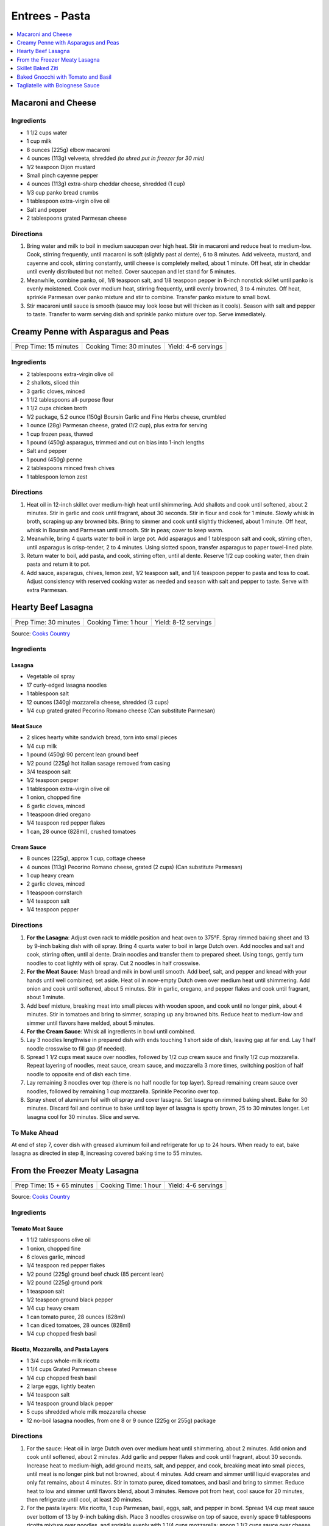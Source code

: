 .. raw:: pdf

   OddPageBreak tocPage

***************
Entrees - Pasta
***************

.. contents::
   :local:
   :depth: 1

.. raw:: pdf

   OddPageBreak recipePage

.. raw:: html

   <p style="page-break-before: always"/>

Macaroni and Cheese
===================

Ingredients
-----------

-  1 1/2 cups water
-  1 cup milk
-  8 ounces (225g) elbow macaroni
-  4 ounces (113g) velveeta, shredded *(to shred put in freezer for 30 min)*
-  1/2 teaspoon Dijon mustard
-  Small pinch cayenne pepper
-  4 ounces (113g) extra-sharp cheddar cheese, shredded (1 cup)
-  1/3 cup panko bread crumbs
-  1 tablespoon extra-virgin olive oil
-  Salt and pepper
-  2 tablespoons grated Parmesan cheese

Directions
----------

1. Bring water and milk to boil in medium saucepan over high heat. Stir
   in macaroni and reduce heat to medium-low. Cook, stirring frequently,
   until macaroni is soft (slightly past al dente), 6 to 8 minutes. Add
   velveeta, mustard, and cayenne and cook, stirring constantly, until
   cheese is completely melted, about 1 minute. Off heat, stir in
   cheddar until evenly distributed but not melted. Cover saucepan and
   let stand for 5 minutes.
2. Meanwhile, combine panko, oil, 1/8 teaspoon salt, and 1/8 teaspoon
   pepper in 8-inch nonstick skillet until panko is evenly moistened.
   Cook over medium heat, stirring frequently, until evenly browned, 3
   to 4 minutes. Off heat, sprinkle Parmesan over panko mixture and stir
   to combine. Transfer panko mixture to small bowl.
3. Stir macaroni until sauce is smooth (sauce may look loose but will
   thicken as it cools). Season with salt and pepper to taste. Transfer
   to warm serving dish and sprinkle panko mixture over top. Serve
   immediately.

.. raw:: pdf

   PageBreak recipePage

.. raw:: html

   <p style="page-break-before: always"/>

Creamy Penne with Asparagus and Peas
====================================

+-----------------------+--------------------------+---------------------+
| Prep Time: 15 minutes | Cooking Time: 30 minutes | Yield: 4-6 servings |
+-----------------------+--------------------------+---------------------+

Ingredients
-----------

-  2 tablespoons extra-virgin olive oil
-  2 shallots, sliced thin
-  3 garlic cloves, minced
-  1 1/2 tablespoons all-purpose flour
-  1 1/2 cups chicken broth
-  1/2 package, 5.2 ounce (150g) Boursin Garlic and Fine Herbs cheese, crumbled
-  1 ounce (28g) Parmesan cheese, grated (1/2 cup), plus extra for serving
-  1 cup frozen peas, thawed
-  1 pound (450g) asparagus, trimmed and cut on bias into 1-inch lengths
-  Salt and pepper
-  1 pound (450g) penne
-  2 tablespoons minced fresh chives
-  1 tablespoon lemon zest

Directions
----------

1. Heat oil in 12-inch skillet over medium-high heat until shimmering.
   Add shallots and cook until softened, about 2 minutes. Stir in garlic
   and cook until fragrant, about 30 seconds. Stir in flour and cook for
   1 minute. Slowly whisk in broth, scraping up any browned bits. Bring
   to simmer and cook until slightly thickened, about 1 minute. Off
   heat, whisk in Boursin and Parmesan until smooth. Stir in peas; cover
   to keep warm.
2. Meanwhile, bring 4 quarts water to boil in large pot. Add asparagus
   and 1 tablespoon salt and cook, stirring often, until asparagus is
   crisp-tender, 2 to 4 minutes. Using slotted spoon, transfer asparagus
   to paper towel-lined plate.
3. Return water to boil, add pasta, and cook, stirring often, until al
   dente. Reserve 1/2 cup cooking water, then drain pasta and return it
   to pot.
4. Add sauce, asparagus, chives, lemon zest, 1/2 teaspoon salt, and 1/4
   teaspoon pepper to pasta and toss to coat. Adjust consistency with
   reserved cooking water as needed and season with salt and pepper to
   taste. Serve with extra Parmesan.

.. raw:: pdf

   PageBreak recipePage

.. raw:: html

   <p style="page-break-before: always"/>

Hearty Beef Lasagna
===================

+-----------------------+----------------------+----------------------+
| Prep Time: 30 minutes | Cooking Time: 1 hour | Yield: 8-12 servings |
+-----------------------+----------------------+----------------------+

Source: `Cooks Country <https://www.cookscountry.com/recipes/9407-hearty-beef-lasagna>`__

Ingredients
-----------

Lasagna
^^^^^^^
- Vegetable oil spray
- 17 curly-edged lasagna noodles
- 1 tablespoon salt
- 12 ounces (340g) mozzarella cheese, shredded (3 cups)
- 1/4 cup grated grated Pecorino Romano cheese (Can substitute Parmesan)

Meat Sauce
^^^^^^^^^^
- 2	slices hearty white sandwich bread, torn into small pieces
- 1/4	cup milk
- 1 pound (450g) 90 percent lean ground beef
- 1/2 pound (225g) hot italian sasage removed from casing
- 3/4 teaspoon salt
- 1/2 teaspoon pepper
- 1 tablespoon extra-virgin olive oil
- 1 onion, chopped fine
- 6 garlic cloves, minced
- 1 teaspoon dried oregano
- 1/4 teaspoon red pepper flakes
- 1 can, 28 ounce (828ml), crushed tomatoes

Cream Sauce
^^^^^^^^^^^
- 8 ounces (225g), approx 1 cup, cottage cheese
- 4 ounces (113g) Pecorino Romano cheese, grated (2 cups) (Can substitute Parmesan)
- 1 cup heavy cream
- 2 garlic cloves, minced
- 1 teaspoon cornstarch
- 1/4 teaspoon salt
- 1/4 teaspoon pepper

Directions
----------

1. **For the Lasagna**: Adjust oven rack to middle position and heat oven to
   375°F. Spray rimmed baking sheet and 13 by 9-inch baking dish with
   oil spray. Bring 4 quarts water to boil in large Dutch oven. Add noodles
   and salt and cook, stirring often, until al dente. Drain noodles and
   transfer them to prepared sheet. Using tongs, gently turn noodles to coat
   lightly with oil spray. Cut 2 noodles in half crosswise.
2. **For the Meat Sauce**: Mash bread and milk in bowl until smooth. Add beef,
   salt, and pepper and knead with your hands until well combined; set aside.
   Heat oil in now-empty Dutch oven over medium heat until shimmering. Add
   onion and cook until softened, about 5 minutes. Stir in garlic, oregano,
   and pepper flakes and cook until fragrant, about 1 minute.
3. Add beef mixture, breaking meat into small pieces with wooden spoon, and
   cook until no longer pink, about 4 minutes. Stir in tomatoes and bring to
   simmer, scraping up any browned bits. Reduce heat to medium-low and simmer
   until flavors have melded, about 5 minutes.
4. **For the Cream Sauce**: Whisk all ingredients in bowl until combined.
5. Lay 3 noodles lengthwise in prepared dish with ends touching 1 short side
   of dish, leaving gap at far end. Lay 1 half noodle crosswise to fill gap
   (if needed).
6. Spread 1 1/2 cups meat sauce over noodles, followed by 1/2 cup cream sauce
   and finally 1/2 cup mozzarella. Repeat layering of noodles, meat sauce,
   cream sauce, and mozzarella 3 more times, switching position of half
   noodle to opposite end of dish each time.
7. Lay remaining 3 noodles over top (there is no half noodle for top layer).
   Spread remaining cream sauce over noodles, followed by remaining
   1 cup mozzarella. Sprinkle Pecorino over top.
8. Spray sheet of aluminum foil with oil spray and cover lasagna. Set lasagna
   on rimmed baking sheet. Bake for 30 minutes. Discard foil and continue to
   bake until top layer of lasagna is spotty brown, 25 to 30 minutes longer.
   Let lasagna cool for 30 minutes. Slice and serve.

To Make Ahead
-------------
At end of step 7, cover dish with greased aluminum foil and refrigerate for
up to 24 hours. When ready to eat, bake lasagna as directed in step 8,
increasing covered baking time to 55 minutes.

.. raw:: pdf

   PageBreak recipePage

.. raw:: html

   <p style="page-break-before: always"/>

From the Freezer Meaty Lasagna
==============================

+----------------------------+----------------------+---------------------+
| Prep Time: 15 + 65 minutes | Cooking Time: 1 hour | Yield: 4-6 servings |
+----------------------------+----------------------+---------------------+

Source: `Cooks Country <https://www.cookscountry.com/recipes/3195-from-the-freezer-meaty-lasagna>`__

Ingredients
-----------

Tomato Meat Sauce
^^^^^^^^^^^^^^^^^

- 1 1/2 tablespoons olive oil
- 1 onion, chopped fine
- 6 cloves garlic, minced
- 1/4 teaspoon red pepper flakes
- 1/2 pound (225g) ground beef chuck (85 percent lean)
- 1/2 pound (225g) ground pork
- 1 teaspoon salt
- 1/2 teaspoon ground black pepper
- 1/4 cup heavy cream
- 1 can tomato puree, 28 ounces (828ml)
- 1 can diced tomatoes, 28 ounces (828ml)
- 1/4 cup chopped fresh basil

Ricotta, Mozzarella, and Pasta Layers
^^^^^^^^^^^^^^^^^^^^^^^^^^^^^^^^^^^^^

- 1 3/4 cups whole-milk ricotta
- 1 1/4 cups Grated Parmesan cheese
- 1/4 cup chopped fresh basil
- 2 large eggs, lightly beaten
- 1/4 teaspoon salt
- 1/4 teaspoon ground black pepper
- 5 cups shredded whole milk mozzarella cheese
- 12 no-boil lasagna noodles, from one 8 or 9 ounce (225g or 255g) package

Directions
----------
1. For the sauce: Heat oil in large Dutch oven over medium heat until
   shimmering, about 2 minutes. Add onion and cook until softened, about
   2 minutes. Add garlic and pepper flakes and cook until fragrant, about
   30 seconds. Increase heat to medium-high, add ground meats, salt, and
   pepper, and cook, breaking meat into small pieces, until meat is no longer
   pink but not browned, about 4 minutes. Add cream and simmer until liquid
   evaporates and only fat remains, about 4 minutes. Stir in tomato puree,
   diced tomatoes, and basil and bring to simmer. Reduce heat to low and
   simmer until flavors blend, about 3 minutes. Remove pot from heat, cool
   sauce for 20 minutes, then refrigerate until cool, at least 20 minutes.
2. For the pasta layers: Mix ricotta, 1 cup Parmesan, basil, eggs, salt, and
   pepper in bowl. Spread 1/4 cup meat sauce over bottom of 13 by 9-inch
   baking dish. Place 3 noodles crosswise on top of sauce, evenly space
   9 tablespoons ricotta mixture over noodles, and sprinkle evenly with
   1 1/4 cups mozzarella; spoon 1 1/2 cups sauce over cheese. Repeat layering
   of noodles, ricotta mixture, mozzarella, and sauce two more times. Place
   3 remaining noodles on top and spread with remaining sauce. Cover with
   remaining 1 1/4 cups mozzarella and remaining 1/4 cup Parmesan.
3. Spray large sheet of aluminum foil with nonstick cooking spray and tightly
   cover lasagna. Wrap with plastic wrap several times and cover with another
   layer of foil. Freeze.
4. When ready to serve: Adjust oven rack to middle position and heat oven to
   375 degrees. Remove all wrapping except foil layer that is flush against
   lasagna. Bake 1 hour and 15 minutes, then remove foil. Continue baking
   until cheese is spotty brown and sauce is bubbling, about 30 minutes. Let
   lasagna cool for 15 minutes. Serve.

.. raw:: pdf

   PageBreak recipePage

.. raw:: html

   <p style="page-break-before: always"/>

Skillet Baked Ziti
==================

+----------------------+-----------------------------+---------------------+
| Prep Time: 5 minutes | Cooking Time: 35-40 minutes | Yield: 4-6 servings |
+----------------------+-----------------------------+---------------------+

Source: `Cooks Illustrated <https://www.cooksillustrated.com/recipes/3989-skillet-baked-ziti>`__

Ingredients
-----------
- 1 tablespoon olive oil
- 6 garlic cloves, minced
- 1/4 teaspoon red pepper flakes
- 1 can, 28 ounce (828ml), can crushed tomatoes
- 3 cups water
- 12 ounces (340g) ziti (3 3/4 cups) (You can substutue Penne)
- 1/2 cup heavy cream
- 1/2 cup grated Parmesan cheese
- 1/4 cup minced fresh basil leaves
- 1 cup shredded mozzarella cheese

Directions
----------
1. Adjust oven rack to middle position and heat oven to 475°F.
2. Combine oil, garlic, pepper flakes, and 1/2 teaspoon salt in 12-inch,
   ovensafe nonstick skillet and sauté over medium-high heat until fragrant,
   about 1 minute. Add crushed tomatoes, water, ziti, and 1/2 teaspoon salt.
   Cover and cook, stirring often and adjusting heat as needed to maintain
   vigorous simmer, until ziti is almost tender, 15 to 18 minutes.
3. Stir in cream, Parmesan, and basil. Season with salt and pepper to taste.
   Sprinkle mozzarella evenly over ziti. Transfer skillet to oven and bake
   until cheese has melted and browned, about 10 minutes. Serve.

Note
----
If your skillet is not ovensafe, transfer the pasta mixture into a shallow
2-quart casserole dish before sprinkling with the cheese and baking.

.. raw:: pdf

   PageBreak recipePage

.. raw:: html

   <p style="page-break-before: always"/>

Baked Gnocchi with Tomato and Basil
===================================

+-----------------------+--------------------------+-------------------+
| Prep Time: 20 minutes | Cooking Time: 30 minutes | Yield: 4 servings |
+-----------------------+--------------------------+-------------------+

Source: `Cooks Country <https://www.cookscountry.com/recipes/4480-baked-gnocchi-with-tomato-and-basil>`__

Ingredients
-----------
- 3 tablespoons extra virgin olive oil
- 1 pound (450g) vacuum-packet gnocchi (see note)
- 1 onion, chopped fine
- 6 garlic cloves, minced
- 1/8 teaspoon red pepper flakes
- 1 can crushed tomatoes, 28 ounce (828ml)
- 1 cup water
- 1/2 cup chopped fresh basil
- 2 cups shredded mozzarella cheese

Directions
----------

1. Adjust oven rack to upper-middle position and heat oven to 475 degrees.
   Heat 2 tablespoons oil in large ovensafe nonstick skillet over medium-high
   heat until shimmering. Cook gnocchi, stirring occasionally, until lightly
   browned, about 4 minutes; transfer to plate.
2. Add remaining oil and onion to empty skillet and cook until onion is
   softened, about 3 minutes. Stir in garlic and pepper flakes and cook until
   fragrant, about 30 seconds. Stir in tomatoes and water and cook until
   slightly thickened, about 5 minutes.
3. Add basil and browned gnocchi to pan. Reduce heat to low and simmer,
   stirring occasionally, until gnocchi is tender, 5 to 7 minutes. Sprinkle
   with mozzarella and bake until cheese is well browned, about 8 minutes.
   Serve.

Note
----
If you do not have an ovensafe skillet, in step 3 transfer the gnocchi to a
casserole dish for baking.

.. raw:: pdf

   PageBreak recipePage

.. raw:: html

   <p style="page-break-before: always"/>

Tagliatelle with Bolognese Sauce
================================

+-----------------------+---------------------------+-------------------+
| Prep Time: 15 minutes | Cooking Time: 1 1/4 hours | Yield: 4 servings |
+-----------------------+---------------------------+-------------------+

Source: `Cooks Illustrated <https://www.cooksillustrated.com/recipes/9383-weeknight-tagliatelle-with-bolognese-sauce?extcode=MKSCZ00L0&ref=new_search_experience_2>`__

Ingredients
-----------
- 1 pound (450g) 93 percent lean ground beef
- 2 tablespoons water
- 1/4 teaspoon baking soda
- Salt and pepper
- 4 cups beef broth
- 6 ounces (170g) pancetta, chopped coarse
- 1 onion, chopped coarse
- 1 large carrot, peeled and chopped coarse
- 1 celery rib, chopped coarse
- 1 tablespoon unsalted butter
- 1 tablespoon extra-virgin olive oil
- 3 tablespoons tomato paste
- 1 cup dry red wine
- 1 ounce (28g) Parmesan cheese, grated (1/2 cup), plus extra for serving
- 1 pound (450g) tagliatelle (can substitute papardelle or fettuccine)

Directions
----------
1. Toss beef with water, baking soda, and 1/4 teaspoon pepper in bowl until
   thoroughly combined. Set aside.
2. While beef sits, bring broth to boil over high heat in large pot (this pot
   will be used to cook pasta in step 6) and cook until reduced to 2 cups,
   about 15 minutes; set aside.
3. Pulse pancetta in food processor until finely chopped, 15 to 20 pulses.
   Add onion, carrot, and celery and pulse until vegetables are finely chopped
   and mixture has paste-like consistency, 12 to 15 pulses, scraping down
   sides of bowl as needed.
4. Heat butter and oil in large Dutch oven over medium-high heat until
   shimmering. When foaming subsides, add pancetta-vegetable mixture and
   1/4 teaspoon pepper and cook, stirring occasionally, until liquid has
   evaporated, about 8 minutes. Spread mixture in even layer in bottom of pot
   and continue to cook, stirring every couple of minutes, until very dark
   browned bits form on bottom of pot, 7 to 12 minutes longer. Stir in tomato
   paste and cook until paste is rust-colored and bottom of pot is dark brown,
   1 to 2 minutes.
5. Reduce heat to medium, add beef, and cook, using wooden spoon to break meat
   into pieces no larger than 1/4 inch, until beef has just lost its raw pink
   color, 4 to 7 minutes. Stir in wine, scraping up any browned bits, and
   bring to simmer. Cook until wine has evaporated and sauce has thickened,
   about 5 minutes. Stir in broth and Parmesan. Return sauce to simmer; cover,
   reduce heat to low, and simmer for 30 minutes (sauce will look thin).
   Remove from heat and season with salt and pepper to taste.
6. Rinse pot that held broth. While sauce simmers, bring 4 quarts water to
   boil in now-empty pot. Add pasta and 1 tablespoon salt and cook, stirring
   occasionally, until al dente. Reserve 1/4 cup cooking water, then drain
   pasta. Add pasta to pot with sauce and toss to combine. Adjust sauce
   consistency with reserved cooking water as needed. Transfer to platter or
   individual bowls and serve, passing extra Parmesan separately.
